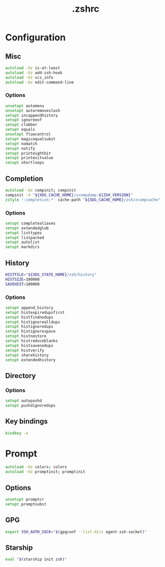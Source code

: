 #+TITLE: .zshrc
#+STARTUP: show5levels
#+PROPERTY: header-args :tangle .zshrc

* Configuration

** Misc

#+begin_src zsh
autoload -Uz is-at-least
autoload -Uz add-zsh-hook
autoload -Uz vcs_info
autoload -Uz edit-command-line
#+end_src

*** Options

#+begin_src zsh
unsetopt automenu
unsetopt autoremoveslash
setopt incappendhistory
setopt ignoreeof
setopt clobber
setopt equals
unsetopt flowcontrol
setopt magicequalsubst
setopt nomatch
setopt notify
setopt printeightbit
setopt printexitvalue
setopt shortloops
#+end_src

** Completion

#+begin_src zsh
autoload -Uz compinit; compinit
compinit -d "${XDG_CACHE_HOME}/zcompdump-${ZSH_VERSION}"
zstyle ':completion:*' cache-path "${XDG_CACHE_HOME}/zsh/zcompcache"
#+end_src

*** Options

#+begin_src zsh
setopt completealiases
setopt extendedglob
setopt listtypes
setopt listpacked
setopt autolist
setopt markdirs
#+end_src

** History

#+begin_src zsh
HISTFILE="${XDG_STATE_HOME}/zsh/history"
HISTSIZE=100000
SAVEHIST=100000
#+end_src

*** Options

#+begin_src zsh
setopt append_history
setopt histexpiredupsfirst
setopt histfindnodups
setopt histignorealldups
setopt histignoredups
setopt histignorespace
setopt histnostore
setopt histreduceblanks
setopt histsavenodups
setopt histverify
setopt sharehistory
setopt extendedhistory
#+end_src

** Directory

*** Options

#+begin_src zsh
setopt autopushd
setopt pushdignoredups
#+end_src

** Key bindings

#+begin_src zsh
bindkey -e
#+end_src

* Prompt

#+begin_src zsh
autoload -Uz colors; colors
autoload -Uz promptinit; promptinit
#+end_src

** Options

#+begin_src zsh
unsetopt promptcr
setopt promptsubst
#+end_src

** GPG

#+begin_src zsh
export SSH_AUTH_SOCK="$(gpgconf --list-dirs agent-ssh-socket)"
#+end_src

** Starship

#+begin_src zsh
eval "$(starship init zsh)"
#+end_src
